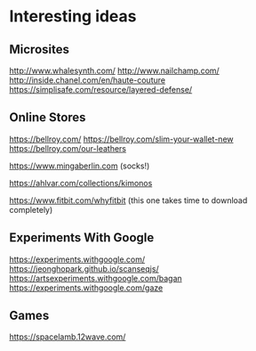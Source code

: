 * Interesting ideas
** Microsites

http://www.whalesynth.com/
http://www.nailchamp.com/
http://inside.chanel.com/en/haute-couture
https://simplisafe.com/resource/layered-defense/

** Online Stores
https://bellroy.com/
https://bellroy.com/slim-your-wallet-new
https://bellroy.com/our-leathers

https://www.mingaberlin.com (socks!)

https://ahlvar.com/collections/kimonos

https://www.fitbit.com/whyfitbit (this one takes time to download completely)

** Experiments With Google
https://experiments.withgoogle.com/
https://jeonghopark.github.io/scanseqjs/
https://artsexperiments.withgoogle.com/bagan
https://experiments.withgoogle.com/gaze

** Games
https://spacelamb.12wave.com/
